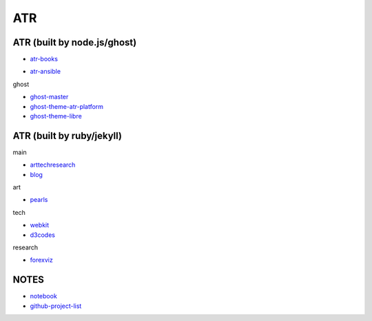 ATR
==========================================


ATR (built by node.js/ghost)
----------------------------------

- `atr-books`_

.. _`atr-books`: https://github.com/KellyChan/atr-books

- `atr-ansible`_

.. _`atr-ansible`: https://github.com/KellyChan/atr-ansbile

ghost

- `ghost-master`_
- `ghost-theme-atr-platform`_
- `ghost-theme-libre`_

.. _`ghost-master`: https://github.com/KellyChan/ghost-master
.. _`ghost-theme-atr-platform`: https://github.com/KellyChan/ghost-theme-atr-platform
.. _`ghost-theme-libre`: https://github.com/KellyChan/ghost-theme-libre


ATR (built by ruby/jekyll)
--------------------------------------

main

- `arttechresearch`_
- `blog`_

.. _`arttechresearch`: https://github.com/KellyChan/arttechresearch
.. _`blog`: https://github.com/KellyChan/blog

art

- `pearls`_

.. _`pearls`: https://github.com/KellyChan/pearls

tech 

- `webkit`_
- `d3codes`_

.. _`webkit`: https://github.com/KellyChan/webkit
.. _`d3codes`: https://github.com/KellyChan/d3codes

research

- `forexviz`_

.. _`forexviz`: https://github.com/KellyChan/forexviz



NOTES
--------------------------------

- `notebook`_
- `github-project-list`_

.. _`notebook`: https://github.com/KellyChan/notebook
.. _`github-project-list`: https://github.com/KellyChan/github-project-list


